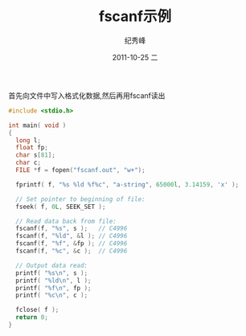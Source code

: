 # -*- coding:utf-8 -*-
#+LANGUAGE:  zh
#+TITLE:     fscanf示例
#+AUTHOR:    纪秀峰
#+EMAIL:     jixiuf@gmail.com
#+DATE:     2011-10-25 二
#+DESCRIPTION:fscanf示例
#+KEYWORDS: C fscanf
#+OPTIONS:   H:2 num:nil toc:t \n:t @:t ::t |:t ^:t -:t f:t *:t <:t
#+OPTIONS:   TeX:t LaTeX:t skip:nil d:nil todo:t pri:nil 
#+INFOJS_OPT: view:nil toc:nil ltoc:t mouse:underline buttons:0 path:http://orgmode.org/org-info.js
#+EXPORT_SELECT_TAGS: export
#+EXPORT_EXCLUDE_TAGS: noexport
#+FILETAGS: @C
首先向文件中写入格式化数据,然后再用fscanf读出
#+begin_src c 
#include <stdio.h>

int main( void )
{
  long l;
  float fp;
  char s[81];
  char c;
  FILE *f = fopen("fscanf.out", "w+");

  fprintf( f, "%s %ld %f%c", "a-string", 65000l, 3.14159, 'x' );

  // Set pointer to beginning of file:
  fseek( f, 0L, SEEK_SET );

  // Read data back from file:
  fscanf(f, "%s", s );   // C4996
  fscanf(f, "%ld", &l ); // C4996
  fscanf(f, "%f", &fp ); // C4996
  fscanf(f, "%c", &c );  // C4996

  // Output data read:
  printf( "%s\n", s );
  printf( "%ld\n", l );
  printf( "%f\n", fp );
  printf( "%c\n", c );

  fclose( f );
  return 0;
}

#+end_src
